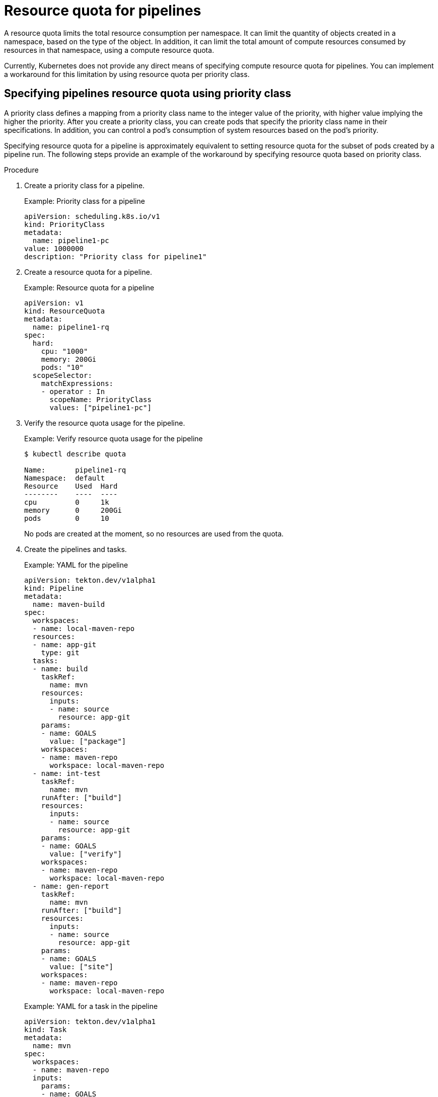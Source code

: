 // This module is included in the following assembly:
//
// */cicd/pipelines/reducing-pipelines-resource-consumption.adoc

[id="resource-quota-for-pipelines_{context}"]
= Resource quota for pipelines

A resource quota limits the total resource consumption per namespace. It can limit the quantity of objects created in a namespace, based on the type of the object. In addition, it can limit the total amount of compute resources consumed by resources in that namespace, using a compute resource quota.

Currently, Kubernetes does not provide any direct means of specifying compute resource quota for pipelines. You can implement a workaround for this limitation by using resource quota per priority class.

[id="specifying-pipelines-resource-quota-using-priority-class_{context}"]
== Specifying pipelines resource quota using priority class

A priority class defines a mapping from a priority class name to the integer value of the priority, with higher value implying the higher the priority. After you create a priority class, you can create pods that specify the priority class name in their specifications. In addition, you can control a pod's consumption of system resources based on the pod's priority.

Specifying resource quota for a pipeline is approximately equivalent to setting resource quota for the subset of pods created by a pipeline run. The following steps provide an example of the workaround by specifying resource quota based on priority class.

[discrete]
.Procedure

. Create a priority class for a pipeline.
+
.Example: Priority class for a pipeline
[source,yaml]
----
apiVersion: scheduling.k8s.io/v1
kind: PriorityClass
metadata:
  name: pipeline1-pc
value: 1000000
description: "Priority class for pipeline1"
----

. Create a resource quota for a pipeline.
+
.Example: Resource quota for a pipeline
[source,yaml]
----
apiVersion: v1
kind: ResourceQuota
metadata:
  name: pipeline1-rq
spec:
  hard:
    cpu: "1000"
    memory: 200Gi
    pods: "10"
  scopeSelector:
    matchExpressions:
    - operator : In
      scopeName: PriorityClass
      values: ["pipeline1-pc"]
----

. Verify the resource quota usage for the pipeline.
+
.Example: Verify resource quota usage for the pipeline
[source,terminal]
----
$ kubectl describe quota

Name:       pipeline1-rq
Namespace:  default
Resource    Used  Hard
--------    ----  ----
cpu         0     1k
memory      0     200Gi
pods        0     10
----
+
No pods are created at the moment, so no resources are used from the quota.

. Create the pipelines and tasks.
+
.Example: YAML for the pipeline
[source,yaml]
----
apiVersion: tekton.dev/v1alpha1
kind: Pipeline
metadata:
  name: maven-build
spec:
  workspaces:
  - name: local-maven-repo
  resources:
  - name: app-git
    type: git
  tasks:
  - name: build
    taskRef:
      name: mvn
    resources:
      inputs:
      - name: source
        resource: app-git
    params:
    - name: GOALS
      value: ["package"]
    workspaces:
    - name: maven-repo
      workspace: local-maven-repo
  - name: int-test
    taskRef:
      name: mvn
    runAfter: ["build"]
    resources:
      inputs:
      - name: source
        resource: app-git
    params:
    - name: GOALS
      value: ["verify"]
    workspaces:
    - name: maven-repo
      workspace: local-maven-repo
  - name: gen-report
    taskRef:
      name: mvn
    runAfter: ["build"]
    resources:
      inputs:
      - name: source
        resource: app-git
    params:
    - name: GOALS
      value: ["site"]
    workspaces:
    - name: maven-repo
      workspace: local-maven-repo
----
+
.Example: YAML for a task in the pipeline
[source,yaml]
----
apiVersion: tekton.dev/v1alpha1
kind: Task
metadata:
  name: mvn
spec:
  workspaces:
  - name: maven-repo
  inputs:
    params:
    - name: GOALS
      description: The Maven goals to run
      type: array
      default: ["package"]
    resources:
    - name: source
      type: git
  steps:
    - name: mvn
      image: gcr.io/cloud-builders/mvn
      workingDir: /workspace/source
      command: ["/usr/bin/mvn"]
      args:
        - -Dmaven.repo.local=$(workspaces.maven-repo.path)
        - "$(inputs.params.GOALS)"
      priorityClassName: pipeline1-pc
----
+
[NOTE]
====
Ensure that all tasks in the pipeline belongs to the same priority class.
====

. Create and execute the pipeline run.
+
.Example: YAML for a pipeline run
[source,yaml]
----
apiVersion: tekton.dev/v1alpha1
kind: PipelineRun
metadata:
  generateName: petclinic-run-
spec:
  pipelineRef:
    name: maven-build
  resources:
  - name: app-git
    resourceSpec:
      type: git
      params:
        - name: url
          value: https://github.com/spring-projects/spring-petclinic
----

. Verify the resource quota usage for the pipeline run, as pods are created.
+
.Example: Verify resource quota usage for the pipeline
[source,terminal]
----
$ kubectl describe quota

Name:       pipeline1-rq
Namespace:  default
Resource    Used  Hard
--------    ----  ----
cpu         500m  1k
memory      10Gi  200Gi
pods        1     10
----
+
The terminal output indicates that you can manage the combined resource quota for all concurrent running pods belonging to a priority class, by specifying the resource quota per priority class.
